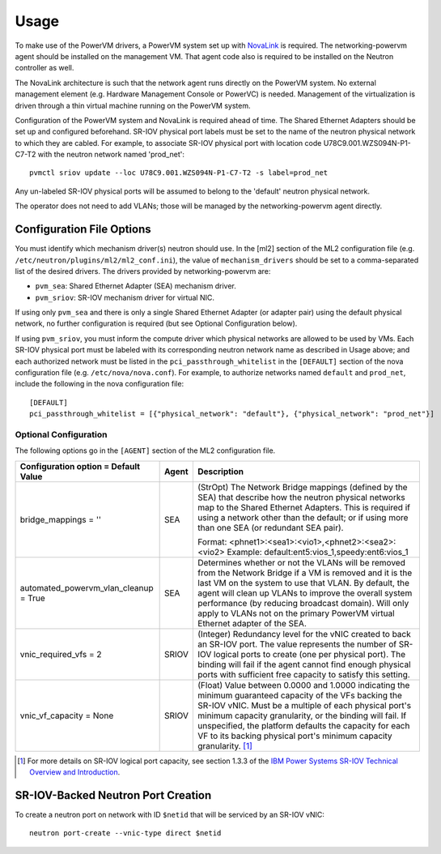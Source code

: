 ..
      Copyright 2015 IBM
      All Rights Reserved.

      Licensed under the Apache License, Version 2.0 (the "License"); you may
      not use this file except in compliance with the License. You may obtain
      a copy of the License at

          http://www.apache.org/licenses/LICENSE-2.0

      Unless required by applicable law or agreed to in writing, software
      distributed under the License is distributed on an "AS IS" BASIS, WITHOUT
      WARRANTIES OR CONDITIONS OF ANY KIND, either express or implied. See the
      License for the specific language governing permissions and limitations
      under the License.

Usage
=====

To make use of the PowerVM drivers, a PowerVM system set up with `NovaLink`_ is
required.  The networking-powervm agent should be installed on the management
VM.  That agent code also is required to be installed on the Neutron controller
as well.

.. _NovaLink: http://www-01.ibm.com/common/ssi/cgi-bin/ssialias?infotype=AN&subtype=CA&htmlfid=897/ENUS215-262&appname=USN

The NovaLink architecture is such that the network agent runs directly on the
PowerVM system.  No external management element (e.g. Hardware Management
Console or PowerVC) is needed.  Management of the virtualization is driven
through a thin virtual machine running on the PowerVM system.

Configuration of the PowerVM system and NovaLink is required ahead of time.
The Shared Ethernet Adapters should be set up and configured beforehand.
SR-IOV physical port labels must be set to the name of the neutron
physical network to which they are cabled.  For example, to associate
SR-IOV physical port with location code U78C9.001.WZS094N-P1-C7-T2 with
the neutron network named 'prod_net'::

  pvmctl sriov update --loc U78C9.001.WZS094N-P1-C7-T2 -s label=prod_net

Any un-labeled SR-IOV physical ports will be assumed to belong to the
'default' neutron physical network.

The operator does not need to add VLANs; those will be managed by the
networking-powervm agent directly.


Configuration File Options
--------------------------

You must identify which mechanism driver(s) neutron should use.  In the [ml2]
section of the ML2 configuration file (e.g.
``/etc/neutron/plugins/ml2/ml2_conf.ini``), the value of ``mechanism_drivers``
should be set to a comma-separated list of the desired drivers.  The drivers
provided by networking-powervm are:

- ``pvm_sea``: Shared Ethernet Adapter (SEA) mechanism driver.
- ``pvm_sriov``: SR-IOV mechanism driver for virtual NIC.

If using only ``pvm_sea`` and there is only a single Shared Ethernet Adapter (or
adapter pair) using the default physical network, no further configuration is
required (but see Optional Configuration below).

If using ``pvm_sriov``, you must inform the compute driver which physical
networks are allowed to be used by VMs.  Each SR-IOV physical port must be
labeled with its corresponding neutron network name as described in Usage above;
and each authorized network must be listed in the ``pci_passthrough_whitelist``
in the ``[DEFAULT]`` section of the nova configuration file (e.g.
``/etc/nova/nova.conf``).  For example, to authorize networks named ``default``
and ``prod_net``, include the following in the nova configuration file::

  [DEFAULT]
  pci_passthrough_whitelist = [{"physical_network": "default"}, {"physical_network": "prod_net"}]


Optional Configuration
~~~~~~~~~~~~~~~~~~~~~~
The following options go in the ``[AGENT]`` section of the ML2 configuration
file.

+----------------------------------+-------+--------------------------------------------------------+
| Configuration option =           | Agent | Description                                            |
| Default Value                    |       |                                                        |
+==================================+=======+========================================================+
| bridge_mappings = ''             | SEA   | (StrOpt) The Network Bridge mappings (defined by the   |
|                                  |       | SEA) that describe how the neutron physical networks   |
|                                  |       | map to the Shared Ethernet Adapters.  This is required |
|                                  |       | if using a network other than the default; or if using |
|                                  |       | more than one SEA (or redundant SEA pair).             |
|                                  |       |                                                        |
|                                  |       | Format: <phnet1>:<sea1>:<vio1>,<phnet2>:<sea2>:<vio2>  |
|                                  |       | Example: default:ent5:vios_1,speedy:ent6:vios_1        |
+----------------------------------+-------+--------------------------------------------------------+
| automated_powervm_vlan_cleanup = | SEA   | Determines whether or not the VLANs will be removed    |
| True                             |       | from the Network Bridge if a VM is removed and it is   |
|                                  |       | the last VM on the system to use that VLAN.  By        |
|                                  |       | default, the agent will clean up VLANs to improve the  |
|                                  |       | overall system performance (by reducing broadcast      |
|                                  |       | domain).  Will only apply to VLANs not on the primary  |
|                                  |       | PowerVM virtual Ethernet adapter of the SEA.           |
+----------------------------------+-------+--------------------------------------------------------+
| vnic_required_vfs = 2            | SRIOV | (Integer) Redundancy level for the vNIC created to     |
|                                  |       | back an SR-IOV port.  The value represents the number  |
|                                  |       | of SR-IOV logical ports to create (one per physical    |
|                                  |       | port).  The binding will fail if the agent cannot find |
|                                  |       | enough physical ports with sufficient free capacity to |
|                                  |       | satisfy this setting.                                  |
+----------------------------------+-------+--------------------------------------------------------+
| vnic_vf_capacity = None          | SRIOV | (Float) Value between 0.0000 and 1.0000 indicating the |
|                                  |       | minimum guaranteed capacity of the VFs backing the     |
|                                  |       | SR-IOV vNIC.  Must be a multiple of each physical      |
|                                  |       | port's minimum capacity granularity, or the binding    |
|                                  |       | will fail.  If unspecified, the platform defaults      |
|                                  |       | the capacity for each VF to its backing physical       |
|                                  |       | port's minimum capacity granularity. [#]_              |
+----------------------------------+-------+--------------------------------------------------------+

.. [#] For more details on SR-IOV logical port capacity, see section 1.3.3 of the
       `IBM Power Systems SR-IOV Technical Overview and Introduction <https://www.redbooks.ibm.com/redpapers/pdfs/redp5065.pdf>`_.


SR-IOV-Backed Neutron Port Creation
-----------------------------------

To create a neutron port on network with ID ``$netid`` that will be serviced by
an SR-IOV vNIC::

  neutron port-create --vnic-type direct $netid

